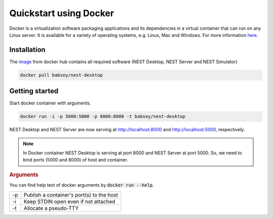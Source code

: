 =======================
Quickstart using Docker
=======================

Docker is a virtualization software packaging applications and its dependencies in a virtual container that can run on any Linux server.
It is available for a variety of operating systems, e.g. Linux, Mac and Windows. For more information `here <https://www.docker.com/resources/what-container>`__.


Installation
------------
The `image <https://hub.docker.com/r/babsey/nest-desktop>`__ from docker hub contains all required software (NEST Desktop, NEST Server and NEST Simulator)

.. code-block:: bash

   docker pull babsey/nest-desktop


Getting started
---------------

Start docker container with arguments.

.. code-block:: bash

   docker run -i -p 5000:5000 -p 8000:8000 -t babsey/nest-desktop

NEST Desktop and NEST Server are now serving at http://localhost:8000 and http://localhost:5000, respectively.

.. note::

   In Docker container NEST Desktop is serving at port 8000 and NEST Server at port 5000.
   So, we need to bind ports (5000 and 8000) of host and container.


.. rubric:: Arguments

You can find help text of docker arguments by :code:`docker run --help`. 

+----+-------------------------------------------+
| -p | Publish a container's port(s) to the host |
+----+-------------------------------------------+
| -i | Keep STDIN open even if not attached      |
+----+-------------------------------------------+
| -t | Allocate a pseudo-TTY                     |
+----+-------------------------------------------+

